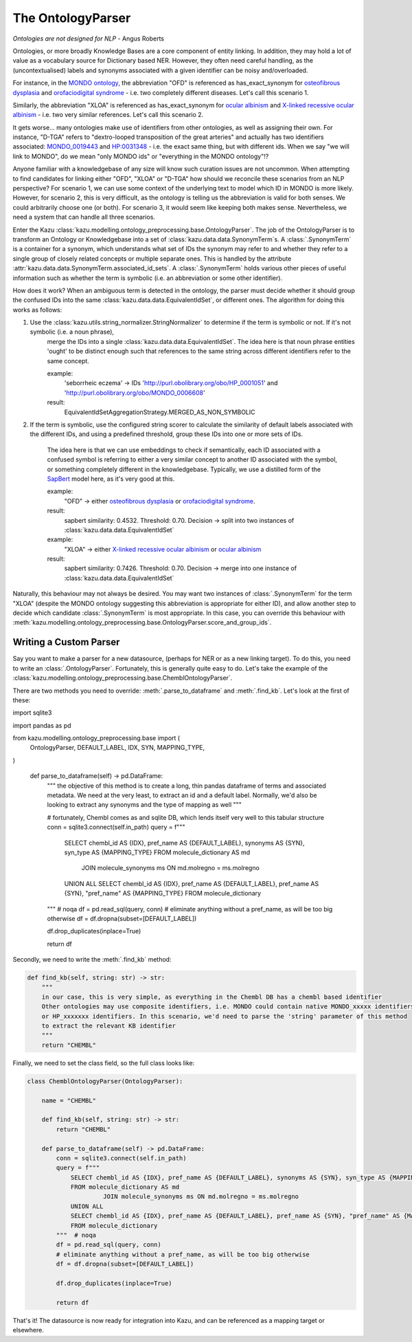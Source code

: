 The OntologyParser
================================

*Ontologies are not designed for NLP* - Angus Roberts


Ontologies, or more broadly Knowledge Bases are a core component of entity linking. In addition, they may hold a lot of
value as a vocabulary source for Dictionary based NER. However, they often need careful handling, as the (uncontextualised)
labels and synonyms associated with a given identifier can be noisy and/overloaded.

For instance, in the `MONDO ontology <https://www.ebi.ac.uk/ols/ontologies/mondo>`_, the abbreviation "OFD" is referenced as
has_exact_synonym for `osteofibrous dysplasia <http://purl.obolibrary.org/obo/MONDO_0011806>`_ and
`orofaciodigital syndrome <http://purl.obolibrary.org/obo/MONDO_0015375>`_ - i.e. two completely different diseases. Let's call
this scenario 1.

Similarly, the abbreviation "XLOA" is referenced as has_exact_synonym for `ocular albinism <http://purl.obolibrary.org/obo/MONDO_0017304>`_
and `X-linked recessive ocular albinism <http://purl.obolibrary.org/obo/MONDO_0021019>`_ - i.e. two very similar references. Let's call this scenario 2.

It gets worse... many ontologies make use of identifiers from other ontologies, as well as assigning their own. For instance, "D-TGA" refers to
"dextro-looped transposition of the great arteries" and actually has two identifiers associated:  `MONDO_0019443 <http://purl.obolibrary.org/obo/MONDO_0019443>`_
and `HP:0031348 <https://hpo.jax.org/app/browse/term/HP:0031348>`_ - i.e. the exact same thing, but with different ids. When we say "we will link to MONDO", do we mean "only MONDO ids" or "everything in the MONDO ontology"!?


Anyone familiar with a knowledgebase of any size will know such curation issues are not uncommon. When attempting to find candidates for
linking either "OFD", "XLOA" or "D-TGA" how should we reconcile these scenarios from an NLP perspective? For scenario 1, we can use some context of the underlying
text to model which ID in MONDO is more likely. However, for scenario 2, this is very difficult, as the ontology is telling us the abbreviation is valid for both
senses. We could arbitrarily choose one (or both). For scenario 3, it would seem like keeping both makes sense. Nevertheless, we need a system that can
handle all three scenarios.

Enter the Kazu :class:`kazu.modelling.ontology_preprocessing.base.OntologyParser`. The job of the OntologyParser is to transform an Ontology or Knowledgebase
into a set of :class:`kazu.data.data.SynonymTerm`\ s. A :class:`.SynonymTerm` is a container for a synonym, which understands what set of IDs the
synonym may refer to and whether they refer to a single group of closely related concepts or multiple separate ones. This is handled by the attribute
:attr:`kazu.data.data.SynonymTerm.associated_id_sets`. A :class:`.SynonymTerm` holds various other pieces of useful information
such as whether the term is symbolic (i.e. an abbreviation or some other identifier).

How does it work? When an ambiguous term is detected in the ontology, the parser must decide whether it should group the confused IDs into the same
:class:`kazu.data.data.EquivalentIdSet`, or different ones. The algorithm for doing this works as follows:

1) Use the :class:`kazu.utils.string_normalizer.StringNormalizer` to determine if the term is symbolic or not. If it's not symbolic (i.e. a noun phrase),
    merge the IDs into a single :class:`kazu.data.data.EquivalentIdSet`. The idea here is that noun phrase entities 'ought' to be distinct enough such that
    references to the same string across different identifiers refer to the same concept.

    example:
        'seborrheic eczema' -> IDs 'http://purl.obolibrary.org/obo/HP_0001051' and 'http://purl.obolibrary.org/obo/MONDO_0006608'
    result:
        EquivalentIdSetAggregationStrategy.MERGED_AS_NON_SYMBOLIC

2) If the term is symbolic, use the configured string scorer to calculate the similarity of default labels associated with the different IDs, and using a predefined threshold,
   group these IDs into one or more sets of IDs.
    The idea here is that we can use embeddings to check if semantically, each ID associated with a confused symbol is referring to either a very similar concept
    to another ID associated with the symbol, or something completely different in the knowledgebase. Typically, we use a distilled form of the
    `SapBert <https://github.com/cambridgeltl/sapbert>`_ model here, as it's very good at this.

    example:
        "OFD" -> either `osteofibrous dysplasia <http://purl.obolibrary.org/obo/MONDO_0011806>`_ or `orofaciodigital syndrome <http://purl.obolibrary.org/obo/MONDO_0015375>`_.
    result:
        sapbert similarity: 0.4532. Threshold: 0.70. Decision -> split into two instances of :class:`kazu.data.data.EquivalentIdSet`

    example:
        "XLOA" -> either `X-linked recessive ocular albinism <http://purl.obolibrary.org/obo/MONDO_0021019>`_ or `ocular albinism <http://purl.obolibrary.org/obo/MONDO_0017304>`_
    result:
        sapbert similarity: 0.7426. Threshold: 0.70. Decision -> merge into one instance of :class:`kazu.data.data.EquivalentIdSet`

Naturally, this behaviour may not always be desired. You may want two instances of :class:`.SynonymTerm` for the term "XLOA" (despite the MONDO ontology
suggesting this abbreviation is appropriate for either ID), and allow another step to decide which candidate :class:`.SynonymTerm` is most appropriate.
In this case, you can override this behaviour with :meth:`kazu.modelling.ontology_preprocessing.base.OntologyParser.score_and_group_ids`\ .


Writing a Custom Parser
-------------------------

Say you want to make a parser for a new datasource, (perhaps for NER or as a new linking target). To do this, you need to write an :class:`.OntologyParser`.
Fortunately, this is generally quite easy to do. Let's take the example of the :class:`kazu.modelling.ontology_preprocessing.base.ChemblOntologyParser`.

There are two methods you need to override: :meth:`.parse_to_dataframe` and :meth:`.find_kb`. Let's look at the first of these:

.. code-block:: python

import sqlite3

import pandas as pd

from kazu.modelling.ontology_preprocessing.base import (
    OntologyParser,
    DEFAULT_LABEL,
    IDX,
    SYN,
    MAPPING_TYPE,
)


    def parse_to_dataframe(self) -> pd.DataFrame:
        """
        the objective of this method is to create a long, thin pandas dataframe of terms and associated metadata.
        We need at the very least, to extract an id and a default label. Normally, we'd also be looking to extract any
        synonyms and the type of mapping as well
        """

        # fortunately, Chembl comes as and sqlite DB, which lends itself very well to this tabular structure
        conn = sqlite3.connect(self.in_path)
        query = f"""
            SELECT chembl_id AS {IDX}, pref_name AS {DEFAULT_LABEL}, synonyms AS {SYN}, syn_type AS {MAPPING_TYPE}
            FROM molecule_dictionary AS md
                     JOIN molecule_synonyms ms ON md.molregno = ms.molregno
            UNION ALL
            SELECT chembl_id AS {IDX}, pref_name AS {DEFAULT_LABEL}, pref_name AS {SYN}, "pref_name" AS {MAPPING_TYPE}
            FROM molecule_dictionary
        """  # noqa
        df = pd.read_sql(query, conn)
        # eliminate anything without a pref_name, as will be too big otherwise
        df = df.dropna(subset=[DEFAULT_LABEL])

        df.drop_duplicates(inplace=True)

        return df

Secondly, we need to write the :meth:`.find_kb` method:

.. code-block:: python

    def find_kb(self, string: str) -> str:
        """
        in our case, this is very simple, as everything in the Chembl DB has a chembl based identifier
        Other ontologies may use composite identifiers, i.e. MONDO could contain native MONDO_xxxxx identifiers
        or HP_xxxxxxx identifiers. In this scenario, we'd need to parse the 'string' parameter of this method
        to extract the relevant KB identifier
        """
        return "CHEMBL"


Finally, we need to set the class field, so the full class looks like:

.. code-block:: python

    class ChemblOntologyParser(OntologyParser):

        name = "CHEMBL"

        def find_kb(self, string: str) -> str:
            return "CHEMBL"

        def parse_to_dataframe(self) -> pd.DataFrame:
            conn = sqlite3.connect(self.in_path)
            query = f"""
                SELECT chembl_id AS {IDX}, pref_name AS {DEFAULT_LABEL}, synonyms AS {SYN}, syn_type AS {MAPPING_TYPE}
                FROM molecule_dictionary AS md
                         JOIN molecule_synonyms ms ON md.molregno = ms.molregno
                UNION ALL
                SELECT chembl_id AS {IDX}, pref_name AS {DEFAULT_LABEL}, pref_name AS {SYN}, "pref_name" AS {MAPPING_TYPE}
                FROM molecule_dictionary
            """  # noqa
            df = pd.read_sql(query, conn)
            # eliminate anything without a pref_name, as will be too big otherwise
            df = df.dropna(subset=[DEFAULT_LABEL])

            df.drop_duplicates(inplace=True)

            return df

That's it! The datasource is now ready for integration into Kazu, and can be referenced as a mapping target or elsewhere.
